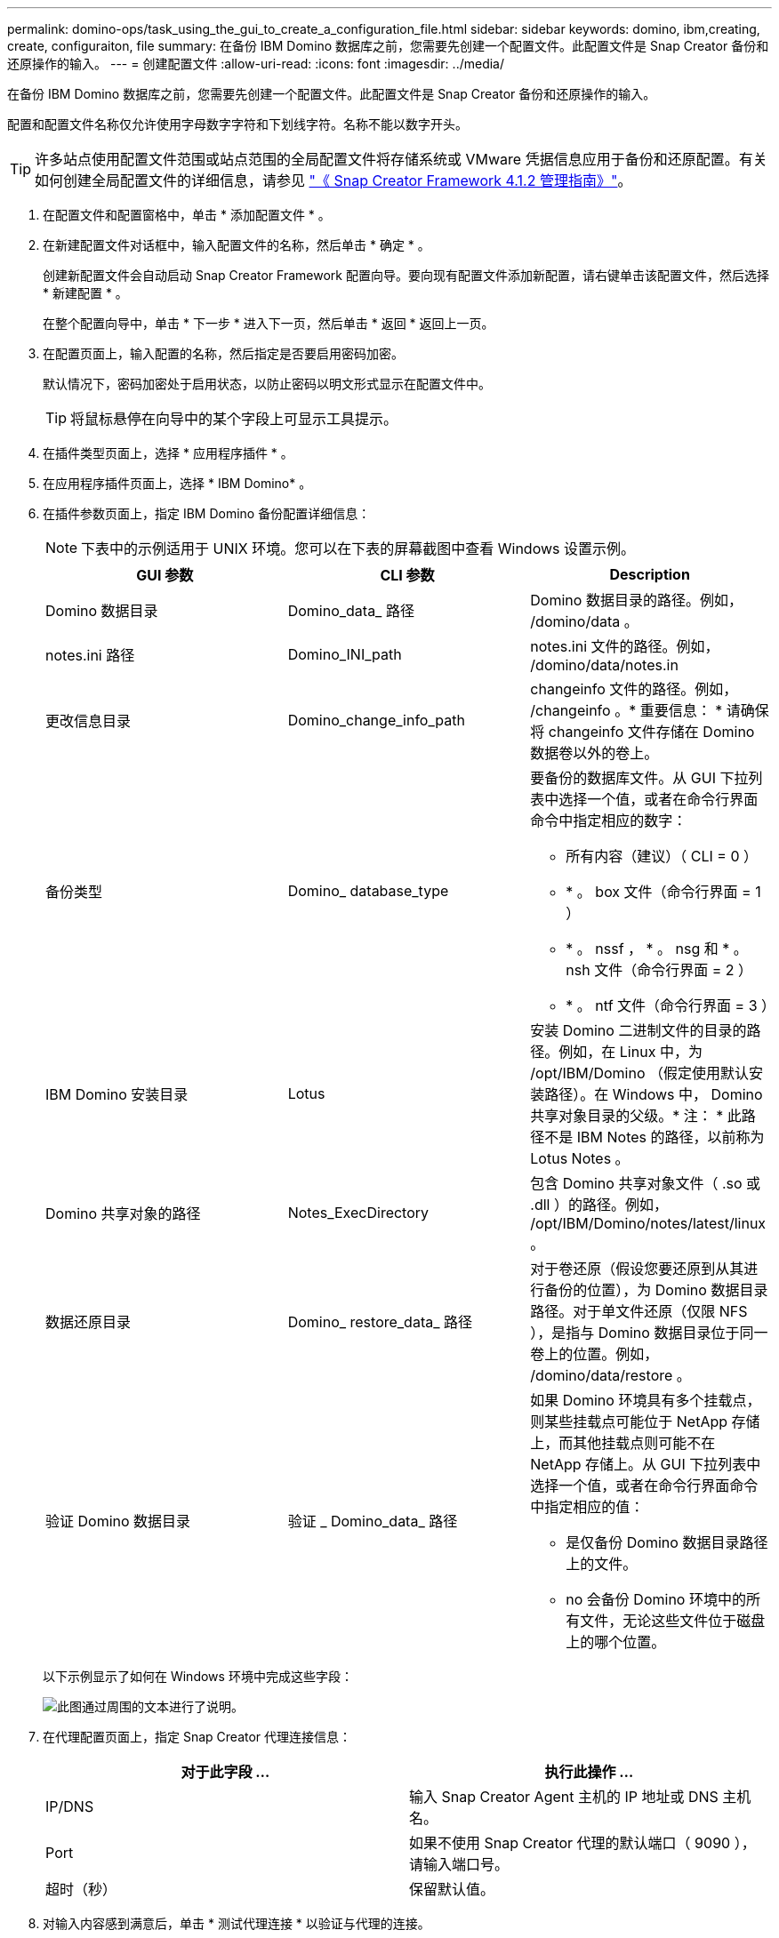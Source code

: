---
permalink: domino-ops/task_using_the_gui_to_create_a_configuration_file.html 
sidebar: sidebar 
keywords: domino, ibm,creating, create, configuraiton, file 
summary: 在备份 IBM Domino 数据库之前，您需要先创建一个配置文件。此配置文件是 Snap Creator 备份和还原操作的输入。 
---
= 创建配置文件
:allow-uri-read: 
:icons: font
:imagesdir: ../media/


[role="lead"]
在备份 IBM Domino 数据库之前，您需要先创建一个配置文件。此配置文件是 Snap Creator 备份和还原操作的输入。

配置和配置文件名称仅允许使用字母数字字符和下划线字符。名称不能以数字开头。


TIP: 许多站点使用配置文件范围或站点范围的全局配置文件将存储系统或 VMware 凭据信息应用于备份和还原配置。有关如何创建全局配置文件的详细信息，请参见 https://library.netapp.com/ecm/ecm_download_file/ECMP12395422["《 Snap Creator Framework 4.1.2 管理指南》"]。

. 在配置文件和配置窗格中，单击 * 添加配置文件 * 。
. 在新建配置文件对话框中，输入配置文件的名称，然后单击 * 确定 * 。
+
创建新配置文件会自动启动 Snap Creator Framework 配置向导。要向现有配置文件添加新配置，请右键单击该配置文件，然后选择 * 新建配置 * 。

+
在整个配置向导中，单击 * 下一步 * 进入下一页，然后单击 * 返回 * 返回上一页。

. 在配置页面上，输入配置的名称，然后指定是否要启用密码加密。
+
默认情况下，密码加密处于启用状态，以防止密码以明文形式显示在配置文件中。

+

TIP: 将鼠标悬停在向导中的某个字段上可显示工具提示。

. 在插件类型页面上，选择 * 应用程序插件 * 。
. 在应用程序插件页面上，选择 * IBM Domino* 。
. 在插件参数页面上，指定 IBM Domino 备份配置详细信息：
+

NOTE: 下表中的示例适用于 UNIX 环境。您可以在下表的屏幕截图中查看 Windows 设置示例。

+
|===
| GUI 参数 | CLI 参数 | Description 


 a| 
Domino 数据目录
 a| 
Domino_data_ 路径
 a| 
Domino 数据目录的路径。例如， /domino/data 。



 a| 
notes.ini 路径
 a| 
Domino_INI_path
 a| 
notes.ini 文件的路径。例如， /domino/data/notes.in



 a| 
更改信息目录
 a| 
Domino_change_info_path
 a| 
changeinfo 文件的路径。例如， /changeinfo 。* 重要信息： * 请确保将 changeinfo 文件存储在 Domino 数据卷以外的卷上。



 a| 
备份类型
 a| 
Domino_ database_type
 a| 
要备份的数据库文件。从 GUI 下拉列表中选择一个值，或者在命令行界面命令中指定相应的数字：

** 所有内容（建议）（ CLI = 0 ）
** * 。 box 文件（命令行界面 = 1 ）
** * 。 nssf ， * 。 nsg 和 * 。 nsh 文件（命令行界面 = 2 ）
** * 。 ntf 文件（命令行界面 = 3 ）




 a| 
IBM Domino 安装目录
 a| 
Lotus
 a| 
安装 Domino 二进制文件的目录的路径。例如，在 Linux 中，为 /opt/IBM/Domino （假定使用默认安装路径）。在 Windows 中， Domino 共享对象目录的父级。* 注： * 此路径不是 IBM Notes 的路径，以前称为 Lotus Notes 。



 a| 
Domino 共享对象的路径
 a| 
Notes_ExecDirectory
 a| 
包含 Domino 共享对象文件（ .so 或 .dll ）的路径。例如， /opt/IBM/Domino/notes/latest/linux 。



 a| 
数据还原目录
 a| 
Domino_ restore_data_ 路径
 a| 
对于卷还原（假设您要还原到从其进行备份的位置），为 Domino 数据目录路径。对于单文件还原（仅限 NFS ），是指与 Domino 数据目录位于同一卷上的位置。例如， /domino/data/restore 。



 a| 
验证 Domino 数据目录
 a| 
验证 _ Domino_data_ 路径
 a| 
如果 Domino 环境具有多个挂载点，则某些挂载点可能位于 NetApp 存储上，而其他挂载点则可能不在 NetApp 存储上。从 GUI 下拉列表中选择一个值，或者在命令行界面命令中指定相应的值：

** 是仅备份 Domino 数据目录路径上的文件。
** no 会备份 Domino 环境中的所有文件，无论这些文件位于磁盘上的哪个位置。


|===
+
以下示例显示了如何在 Windows 环境中完成这些字段：

+
image::../media/scfs_domino_param_filled_in_windows.gif[此图通过周围的文本进行了说明。]

. 在代理配置页面上，指定 Snap Creator 代理连接信息：
+
|===
| 对于此字段 ... | 执行此操作 ... 


 a| 
IP/DNS
 a| 
输入 Snap Creator Agent 主机的 IP 地址或 DNS 主机名。



 a| 
Port
 a| 
如果不使用 Snap Creator 代理的默认端口（ 9090 ），请输入端口号。



 a| 
超时（秒）
 a| 
保留默认值。

|===
. 对输入内容感到满意后，单击 * 测试代理连接 * 以验证与代理的连接。
+

NOTE: 如果代理未响应，请验证代理详细信息并确认主机名解析是否正常工作。

. 在存储连接设置页面上，指定主存储系统上 Storage Virtual Machine （ SVM ，以前称为 Vserver ）的连接信息：
+
|===
| 对于此字段 ... | 执行此操作 ... 


 a| 
传输
 a| 
选择用于与 SVM 通信的传输协议： HTTP 或 HTTPS 。



 a| 
Controller/Vserver 端口
 a| 
如果您不使用 SVM 的默认端口（ 80 表示 HTTP ， 443 表示 HTTPS ），请输入端口号。

|===
+
* 注： * 有关如何使用 OnCommand 代理的信息，请参见 https://library.netapp.com/ecm/ecm_download_file/ECMP12395422["《 Snap Creator Framework 4.1.2 管理指南》"]。

. 在 Controller/Vserver Credentials 页面上，指定主存储系统上 SVM 的凭据：
+
|===
| 对于此字段 ... | 执行此操作 ... 


 a| 
控制器 /Vserver IP 或名称
 a| 
输入 SVM 主机的 IP 地址或 DNS 主机名。



 a| 
Controller/Vserver 用户
 a| 
输入 SVM 主机的用户名。



 a| 
Controller/Vserver 密码
 a| 
输入 SVM 主机的密码。

|===
+
* 重要说明： * 如果您计划将 Snapshot 副本复制到 SnapMirroror SnapVault 目标，则在此步骤中输入的 SVM 名称必须与创建 SnapMirroror SnapVault 关系时使用的 SVM 名称完全匹配。如果您在创建关系时指定了完全限定域名，则必须在此步骤中指定一个完全限定域名，无论 SnapCreator 是否可以使用您提供的信息找到 SVM 。案例非常重要。

+
您可以使用 snapmirror show 命令检查主存储系统上 SVM 的名称： snapmirror show -destination-path destination_svm ： destination_volume ，其中 destination_svm_name 是目标系统上 SVM 的名称， destination_volume 是卷。有关创建 SnapMirror 和 SnapVault 关系的详细信息，请参见 xref:concept_snapmirror_and_snapvault_setup.adoc[SnapMirror 和 SnapVault 设置]。

+
单击 * 下一步 * 时，将显示控制器 /Vserver 卷窗口。

. 在控制器 /Vserver 卷窗口中，通过将左窗格中的可用卷列表拖放到右窗格中要备份的卷列表来指定要备份的卷，然后单击 * 保存 * 。
+
指定的卷将显示在 Controller/Vserver Credentials 页面上。

+

IMPORTANT: 如果您计划备份 changeinfo 目录，则必须将包含该目录的卷配置为元数据卷，如中所述 xref:concept_use_meta_data_volumes_setting_to_back_up_the_changeinfo_directory.adoc[备份 changeinfo 目录]。此选项指示 IBM Domino 插件为 changeinfo 卷 _after_ 创建 Snapshot 副本，以便为数据库文件创建 Snapshot 副本。

. 如果要指定 SVM 详细信息以及要为另一个主存储系统备份的卷，请在控制器 /Vserver 凭据页面上单击 * 添加 * 。
. 在 Snapshot 详细信息页面上，指定 Snapshot 配置信息：
+
|===
| 对于此字段 ... | 执行此操作 ... 


 a| 
Snapshot 副本名称
 a| 
输入 Snapshot 副本的名称。* 提示： * 如果要在配置文件中重复使用 Snapshot 副本名称，请单击 * 允许重复的 Snapshot 副本名称 * 。



 a| 
Snapshot 副本标签
 a| 
输入 Snapshot 副本的描述性文本。



 a| 
Policy type
 a| 
单击 * 使用策略 * ，然后选择要用于此配置的内置备份策略。选择策略后，单击 * 保留 * 单元格以指定要保留的具有该策略类型的 Snapshot 副本数。* 注： * 有关如何使用策略对象的信息，请参见 https://library.netapp.com/ecm/ecm_download_file/ECMP12395422["《 Snap Creator Framework 4.1.2 管理指南》"]。



 a| 
防止删除 Snapshot 副本
 a| 
仅当您不希望 Snap Creator 自动删除超过要保留的副本数的 Snapshot 副本时，才指定是。* 注： * 指定 " 是发生原因 " 可能会使您超出每个卷支持的 Snapshot 副本数。



 a| 
策略保留期限
 a| 
指定要保留的 Snapshot 副本数超过要保留的副本数的天数。您可以通过输入策略类型： age 来指定每个策略类型的保留期限，例如， daily ： 15 。



 a| 
命名约定
 a| 
保留默认值。

|===
+
以下示例中指定的配置执行每日备份并保留四个 Snapshot 副本：

+
image::../media/scfw_domino_snapshot_details_pane.gif[此图通过周围的文本进行了说明。]

. 如果要强制执行备份操作，即使一个或多个数据库处于不一致或损坏状态，也可以在 Snapshot 详细信息的 " 继续 " 页面上将 * 忽略应用程序错误 * 设置为是。
+
您应忽略其余字段。

+

TIP: Domino 环境可能包含数百或数千个数据库。即使一个数据库处于不一致或损坏状态，备份也将失败。启用 * 忽略应用程序错误 * 可以继续备份。

. 在数据保护页面上，指定是否要对二级存储执行可选的 Snapshot 副本复制：
+
.. 单击 * SnapMirror * 以镜像 Snapshot 副本。
+
镜像 Snapshot 副本的策略与主 Snapshot 副本的策略相同。

.. 单击 * 快照 * 以归档 SnapVault 副本。
.. 指定归档 Snapshot 副本的策略。
.. 有关说明，请参见以下步骤,13。
.. 在 * SnapVault 等待时间 * 中，输入希望 Snap Creator 等待 SnapVault 操作完成的分钟数。
.. 在向二级存储执行复制之前，您需要已设置 SnapMirror 和 SnapVault 关系。有关详细信息，请参见 xref:concept_snapmirror_and_snapvault_setup.adoc[SnapMirror 和 SnapVault 设置]。


. 在数据保护卷页面上，单击 * 添加 * ，然后选择主存储系统的 SVM 。
+
单击 * 下一步 * 时，将显示数据保护卷选择窗口。

. 在数据保护卷选择窗口中，通过将左窗格中的可用卷列表拖放到右窗格中 SnapMirror 和 / 或 SnapVault 区域中的卷列表来指定要复制的源卷，然后单击 * 保存 * 。
+
指定的卷将显示在 " 数据保护卷 " 页面上。

. 如果要指定 SVM 详细信息以及要复制到另一个主存储系统的卷，请在数据保护卷页面上单击 * 添加 * 。
. 在数据保护关系页面上，指定 SnapMirror/ 或 SnapVault 目标系统上 SVM 的凭据。
. 如果您希望使用 NetAppOnCommand Unified Manager API 而非 Data ONTAP API 来执行 Snapshot 副本和 SnapMirror/SnapVault 更新，请填写 DFM/OnCommand 设置页面上的字段：
+
.. 如果要接收 Unified Manager 警报，请单击 * 操作管理器控制台警报 * ，然后输入 Unified Manager 虚拟机所需的连接信息。
.. 如果要使用 NetApp 管理控制台数据保护功能进行 7- 模式 SnapVault 复制，请单击 * NetApp 管理控制台数据保护功能 * ，然后输入 Unified Manager 虚拟机所需的连接信息。


. 查看摘要，然后单击 * 完成 * 。


Snap Creator 会在配置文件和配置窗格中的指定配置文件下方列出配置文件。您可以通过选择配置文件并单击配置内容窗格中的相应选项卡来编辑配置。您可以通过单击右键菜单中的 * 重命名 * 来重命名配置。您可以通过单击右键菜单中的 * 删除 * 来删除此配置。
